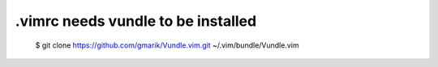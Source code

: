 .vimrc needs vundle to be installed
===================================

..

   $ git clone https://github.com/gmarik/Vundle.vim.git ~/.vim/bundle/Vundle.vim
